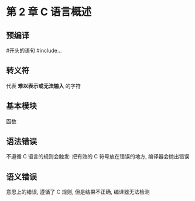 * 第 2 章 C 语言概述

** 预编译
   #开头的语句
   #include...

** 转义符
   代表 *难以表示或无法输入* 的字符

** 基本模块
   函数

** 语法错误
   不遵循 C 语言的规则会触发: 把有效的 C 符号放在错误的地方, 编译器会抛出错误

** 语义错误
   意思上的错误, 遵循了 C 规则, 但是结果不正确, 编译器无法检测
